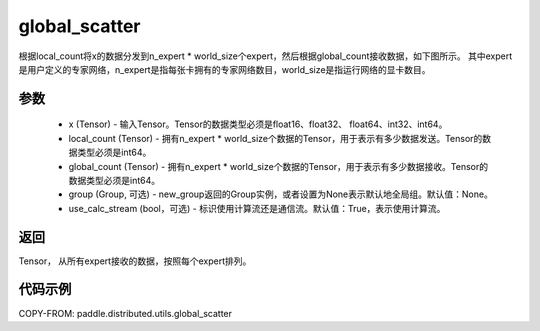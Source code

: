 .. _cn_api_distributed_utils_global_scatter:

global_scatter
-------------------------------


.. py:function:: paddle.distributed.utils.global_scatter(x, local_count, global_count, group=None, use_calc_stream=True)

根据local_count将x的数据分发到n_expert * world_size个expert，然后根据global_count接收数据，如下图所示。
其中expert是用户定义的专家网络，n_expert是指每张卡拥有的专家网络数目，world_size是指运行网络的显卡数目。

.. image:: ../img/global_scatter_gather.png
  :width: 800
  :alt: global_scatter_gather
  :align: center

参数
:::::::::
    - x (Tensor) - 输入Tensor。Tensor的数据类型必须是float16、float32、 float64、int32、int64。
    - local_count (Tensor) - 拥有n_expert * world_size个数据的Tensor，用于表示有多少数据发送。Tensor的数据类型必须是int64。
    - global_count (Tensor) - 拥有n_expert * world_size个数据的Tensor，用于表示有多少数据接收。Tensor的数据类型必须是int64。
    - group (Group, 可选) - new_group返回的Group实例，或者设置为None表示默认地全局组。默认值：None。
    - use_calc_stream (bool，可选) - 标识使用计算流还是通信流。默认值：True，表示使用计算流。

返回
:::::::::
Tensor， 从所有expert接收的数据，按照每个expert排列。

代码示例
:::::::::
COPY-FROM: paddle.distributed.utils.global_scatter